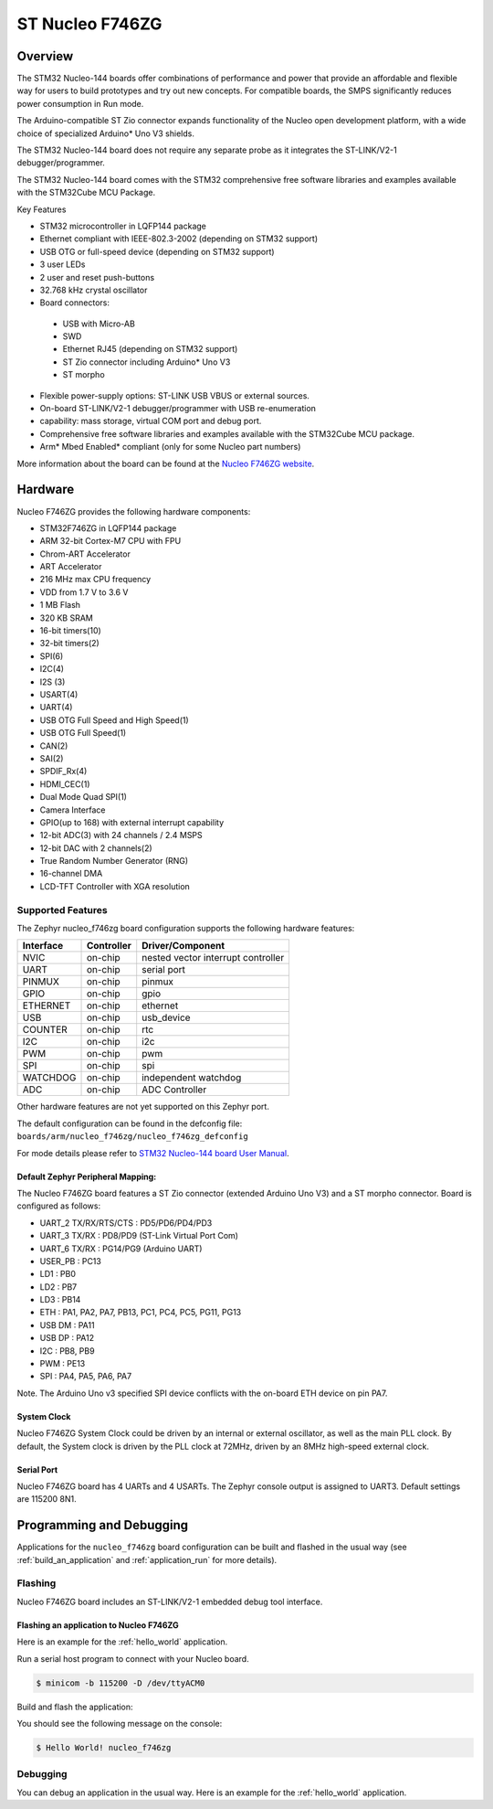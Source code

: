 .. _nucleo_f746zg_board:

ST Nucleo F746ZG
################

Overview
********

The STM32 Nucleo-144 boards offer combinations of performance and power that
provide an affordable and flexible way for users to build prototypes and try
out new concepts. For compatible boards, the SMPS significantly reduces power
consumption in Run mode.

The Arduino-compatible ST Zio connector expands functionality of the Nucleo
open development platform, with a wide choice of specialized Arduino* Uno V3
shields.

The STM32 Nucleo-144 board does not require any separate probe as it integrates
the ST-LINK/V2-1 debugger/programmer.

The STM32 Nucleo-144 board comes with the STM32 comprehensive free software
libraries and examples available with the STM32Cube MCU Package.

Key Features

- STM32 microcontroller in LQFP144 package
- Ethernet compliant with IEEE-802.3-2002 (depending on STM32 support)
- USB OTG or full-speed device (depending on STM32 support)
- 3 user LEDs
- 2 user and reset push-buttons
- 32.768 kHz crystal oscillator
- Board connectors:

 - USB with Micro-AB
 - SWD
 - Ethernet RJ45 (depending on STM32 support)
 - ST Zio connector including Arduino* Uno V3
 - ST morpho

- Flexible power-supply options: ST-LINK USB VBUS or external sources.
- On-board ST-LINK/V2-1 debugger/programmer with USB re-enumeration
- capability: mass storage, virtual COM port and debug port.
- Comprehensive free software libraries and examples available with the
  STM32Cube MCU package.
- Arm* Mbed Enabled* compliant (only for some Nucleo part numbers)

.. image:: img/nucleo_f746zg.jpg
   :width: 720px
   :align: center
   :height: 720px
   :alt: Nucleo F746ZG

More information about the board can be found at the `Nucleo F746ZG website`_.

Hardware
********

Nucleo F746ZG provides the following hardware components:

- STM32F746ZG in LQFP144 package
- ARM 32-bit Cortex-M7 CPU with FPU
- Chrom-ART Accelerator
- ART Accelerator
- 216 MHz max CPU frequency
- VDD from 1.7 V to 3.6 V
- 1 MB Flash
- 320 KB SRAM
- 16-bit timers(10)
- 32-bit timers(2)
- SPI(6)
- I2C(4)
- I2S (3)
- USART(4)
- UART(4)
- USB OTG Full Speed and High Speed(1)
- USB OTG Full Speed(1)
- CAN(2)
- SAI(2)
- SPDIF_Rx(4)
- HDMI_CEC(1)
- Dual Mode Quad SPI(1)
- Camera Interface
- GPIO(up to 168) with external interrupt capability
- 12-bit ADC(3) with 24 channels / 2.4 MSPS
- 12-bit DAC with 2 channels(2)
- True Random Number Generator (RNG)
- 16-channel DMA
- LCD-TFT Controller with XGA resolution

Supported Features
==================

The Zephyr nucleo_f746zg board configuration supports the following hardware
features:

+-----------+------------+-------------------------------------+
| Interface | Controller | Driver/Component                    |
+===========+============+=====================================+
| NVIC      | on-chip    | nested vector interrupt controller  |
+-----------+------------+-------------------------------------+
| UART      | on-chip    | serial port                         |
+-----------+------------+-------------------------------------+
| PINMUX    | on-chip    | pinmux                              |
+-----------+------------+-------------------------------------+
| GPIO      | on-chip    | gpio                                |
+-----------+------------+-------------------------------------+
| ETHERNET  | on-chip    | ethernet                            |
+-----------+------------+-------------------------------------+
| USB       | on-chip    | usb_device                          |
+-----------+------------+-------------------------------------+
| COUNTER   | on-chip    | rtc                                 |
+-----------+------------+-------------------------------------+
| I2C       | on-chip    | i2c                                 |
+-----------+------------+-------------------------------------+
| PWM       | on-chip    | pwm                                 |
+-----------+------------+-------------------------------------+
| SPI       | on-chip    | spi                                 |
+-----------+------------+-------------------------------------+
| WATCHDOG  | on-chip    | independent watchdog                |
+-----------+------------+-------------------------------------+
| ADC       | on-chip    | ADC Controller                      |
+-----------+------------+-------------------------------------+

Other hardware features are not yet supported on this Zephyr port.

The default configuration can be found in the defconfig file:
``boards/arm/nucleo_f746zg/nucleo_f746zg_defconfig``

For mode details please refer to `STM32 Nucleo-144 board User Manual`_.

Default Zephyr Peripheral Mapping:
----------------------------------

The Nucleo F746ZG board features a ST Zio connector (extended Arduino Uno V3)
and a ST morpho connector. Board is configured as follows:

- UART_2 TX/RX/RTS/CTS : PD5/PD6/PD4/PD3
- UART_3 TX/RX : PD8/PD9 (ST-Link Virtual Port Com)
- UART_6 TX/RX : PG14/PG9 (Arduino UART)
- USER_PB : PC13
- LD1 : PB0
- LD2 : PB7
- LD3 : PB14
- ETH : PA1, PA2, PA7, PB13, PC1, PC4, PC5, PG11, PG13
- USB DM : PA11
- USB DP : PA12
- I2C : PB8, PB9
- PWM : PE13
- SPI : PA4, PA5, PA6, PA7

Note. The Arduino Uno v3 specified SPI device conflicts with the on-board ETH
device on pin PA7.

System Clock
------------

Nucleo F746ZG System Clock could be driven by an internal or external
oscillator, as well as the main PLL clock. By default, the System clock is
driven by the PLL clock at 72MHz, driven by an 8MHz high-speed external clock.

Serial Port
-----------

Nucleo F746ZG board has 4 UARTs and 4 USARTs. The Zephyr console output is
assigned to UART3. Default settings are 115200 8N1.


Programming and Debugging
*************************

Applications for the ``nucleo_f746zg`` board configuration can be built and
flashed in the usual way (see :ref:`build_an_application` and
:ref:`application_run` for more details).

Flashing
========

Nucleo F746ZG board includes an ST-LINK/V2-1 embedded debug tool interface.

Flashing an application to Nucleo F746ZG
----------------------------------------

Here is an example for the :ref:`hello_world` application.

Run a serial host program to connect with your Nucleo board.

.. code-block:: console

   $ minicom -b 115200 -D /dev/ttyACM0

Build and flash the application:

.. zephyr-app-commands::
   :zephyr-app: samples/hello_world
   :board: nucleo_f746zg
   :goals: build flash

You should see the following message on the console:

.. code-block:: console

   $ Hello World! nucleo_f746zg

Debugging
=========

You can debug an application in the usual way.  Here is an example for the
:ref:`hello_world` application.

.. zephyr-app-commands::
   :zephyr-app: samples/hello_world
   :board: nucleo_f746zg
   :maybe-skip-config:
   :goals: debug

.. _Nucleo F746ZG website:
   https://www.st.com/en/evaluation-tools/nucleo-f746zg.html

.. _STM32 Nucleo-144 board User Manual:
   http://www.st.com/resource/en/user_manual/dm00244518.pdf

.. _STM32F746ZG on www.st.com:
   https://www.st.com/content/st_com/en/products/microcontrollers/stm32-32-bit-arm-cortex-mcus/stm32-high-performance-mcus/stm32f7-series/stm32f7x6/stm32f746zg.html

.. _STM32F746 reference manual:
   https://www.st.com/resource/en/reference_manual/dm00124865.pdf
